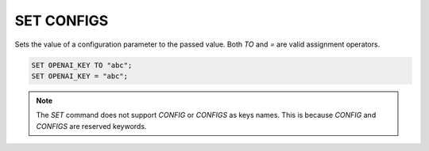 SET CONFIGS
==============

.. _set_config:

Sets the value of a configuration parameter to the passed value. Both `TO` and `=` are valid assignment operators.

.. code:: sql

    SET OPENAI_KEY TO "abc";
    SET OPENAI_KEY = "abc";

.. note::

    The `SET` command does not support `CONFIG` or `CONFIGS` as keys names. This is because `CONFIG` and `CONFIGS` are reserved keywords.

